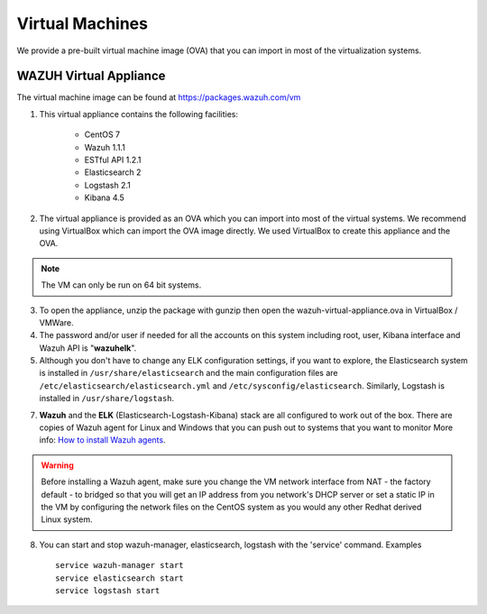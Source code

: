 .. _virtual_machines:

Virtual Machines
==============================================

We provide a pre-built virtual machine image (OVA) that you can import in most of the virtualization systems.

WAZUH Virtual Appliance
----------------------------------------------

The virtual machine image can be found at https://packages.wazuh.com/vm

1. This virtual appliance contains the following facilities:

    - CentOS 7
    - Wazuh 1.1.1
    - ESTful API 1.2.1
    - Elasticsearch 2
    - Logstash 2.1
    - Kibana 4.5

2. The virtual appliance is provided as an OVA which you can import into most of the virtual systems.  We recommend using VirtualBox which can import the OVA image directly. We used VirtualBox to create this appliance and the OVA.

.. note::
   The VM can only be run on 64 bit systems.

3. To open the appliance, unzip the package with gunzip then open the wazuh-virtual-appliance.ova in VirtualBox / VMWare.

4. The password and/or user if needed for all the accounts on this system including root, user, Kibana interface and Wazuh API is "**wazuhelk**".

5. Although you don't have to change any ELK configuration settings, if you want to explore, the Elasticsearch system is installed in ``/usr/share/elasticsearch`` and the main configuration files are ``/etc/elasticsearch/elasticsearch.yml`` and ``/etc/sysconfig/elasticsearch``. Similarly, Logstash is installed in ``/usr/share/logstash``.

7. **Wazuh** and the **ELK** (Elasticsearch-Logstash-Kibana) stack are all configured to work out of the box.  There are copies of Wazuh agent for Linux and Windows that you can push out to systems that you want to monitor More info: `How to install Wazuh agents <installation_agents>`_.

.. warning::
  Before installing a Wazuh agent, make sure you change the VM network interface from NAT - the factory default - to bridged so that you will get an IP address from you network's DHCP server or set a static IP in the VM by configuring the network files on the CentOS system as you would any other Redhat derived Linux system.

8. You can start and stop wazuh-manager, elasticsearch, logstash with the 'service' command. Examples ::

    service wazuh-manager start
    service elasticsearch start
    service logstash start
